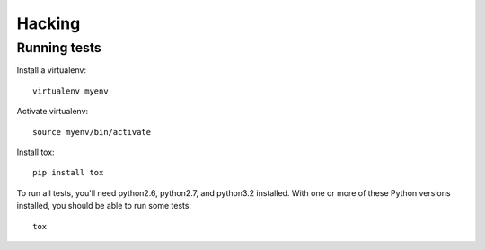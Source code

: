 =======
Hacking
=======


Running tests
=============

Install a virtualenv::

    virtualenv myenv

Activate virtualenv::

    source myenv/bin/activate

Install tox::

    pip install tox

To run all tests, you'll need python2.6, python2.7, and python3.2 installed.
With one or more of these Python versions installed, you should be able to run
some tests::

    tox
